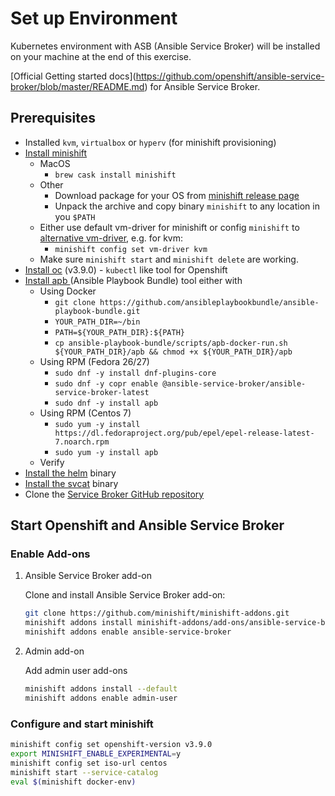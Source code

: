 * Set up Environment

Kubernetes environment with ASB (Ansible Service Broker) will be installed on your machine at the end of this exercise.

[Official Getting started docs](https://github.com/openshift/ansible-service-broker/blob/master/README.md) for Ansible Service Broker.

** Prerequisites
- Installed ~kvm~, ~virtualbox~ or ~hyperv~ (for minishift provisioning)
- [[https://docs.openshift.org/latest/minishift/getting-started/installing.html][Install minishift]]
  - MacOS
    - ~brew cask install minishift~
  - Other
    - Download package for your OS from [[https://github.com/minishift/minishift/releases][minishift release page]]
    - Unpack the archive and copy binary ~minishift~ to any location in you ~$PATH~
  - Either use default vm-driver for minishift or config ~minishift~ to [[https://docs.openshift.org/latest/minishift/getting-started/setting-up-driver-plugin.html][alternative vm-driver]], e.g. for kvm:
    - ~minishift config set vm-driver kvm~
  - Make sure ~minishift start~ and ~minishift delete~ are working.
- [[https://github.com/openshift/origin/releases/tag/v3.9.0][Install oc]] (v3.9.0) - ~kubectl~ like tool for Openshift
- [[https://github.com/ansibleplaybookbundle/ansible-playbook-bundle/blob/master/docs/apb_cli.md#installing-the-apb-tool][Install apb ]](Ansible Playbook Bundle) tool either with
  - Using Docker
    - ~git clone https://github.com/ansibleplaybookbundle/ansible-playbook-bundle.git~
    - ~YOUR_PATH_DIR=~/bin~
    - ~PATH=${YOUR_PATH_DIR}:${PATH}~
    - ~cp ansible-playbook-bundle/scripts/apb-docker-run.sh ${YOUR_PATH_DIR}/apb && chmod +x ${YOUR_PATH_DIR}/apb~
  - Using RPM (Fedora 26/27)
    - ~sudo dnf -y install dnf-plugins-core~
    - ~sudo dnf -y copr enable @ansible-service-broker/ansible-service-broker-latest~
    - ~sudo dnf -y install apb~
  - Using RPM (Centos 7)
    - ~sudo yum -y install https://dl.fedoraproject.org/pub/epel/epel-release-latest-7.noarch.rpm~
    - ~sudo yum -y install apb~
  - Verify
- [[https://docs.helm.sh/using_helm/#install-helm][Install the helm]] binary
- [[https://github.com/kubernetes-incubator/service-catalog/blob/master/docs/install.md#installing-the-service-catalog-cli][Install the svcat]] binary
- Clone the [[https://github.com/openshift/ansible-service-broker][Service Broker GitHub repository]]

** Start Openshift and Ansible Service Broker

*** Enable Add-ons
**** Ansible Service Broker add-on

Clone and install Ansible Service Broker add-on:
#+BEGIN_SRC bash
git clone https://github.com/minishift/minishift-addons.git
minishift addons install minishift-addons/add-ons/ansible-service-broker
minishift addons enable ansible-service-broker
#+END_SRC

**** Admin add-on
Add admin user add-ons
#+BEGIN_SRC bash
minishift addons install --default
minishift addons enable admin-user
#+END_SRC

*** Configure and start minishift

#+BEGIN_SRC bash
minishift config set openshift-version v3.9.0
export MINISHIFT_ENABLE_EXPERIMENTAL=y
minishift config set iso-url centos
minishift start --service-catalog
eval $(minishift docker-env)
#+END_SRC
